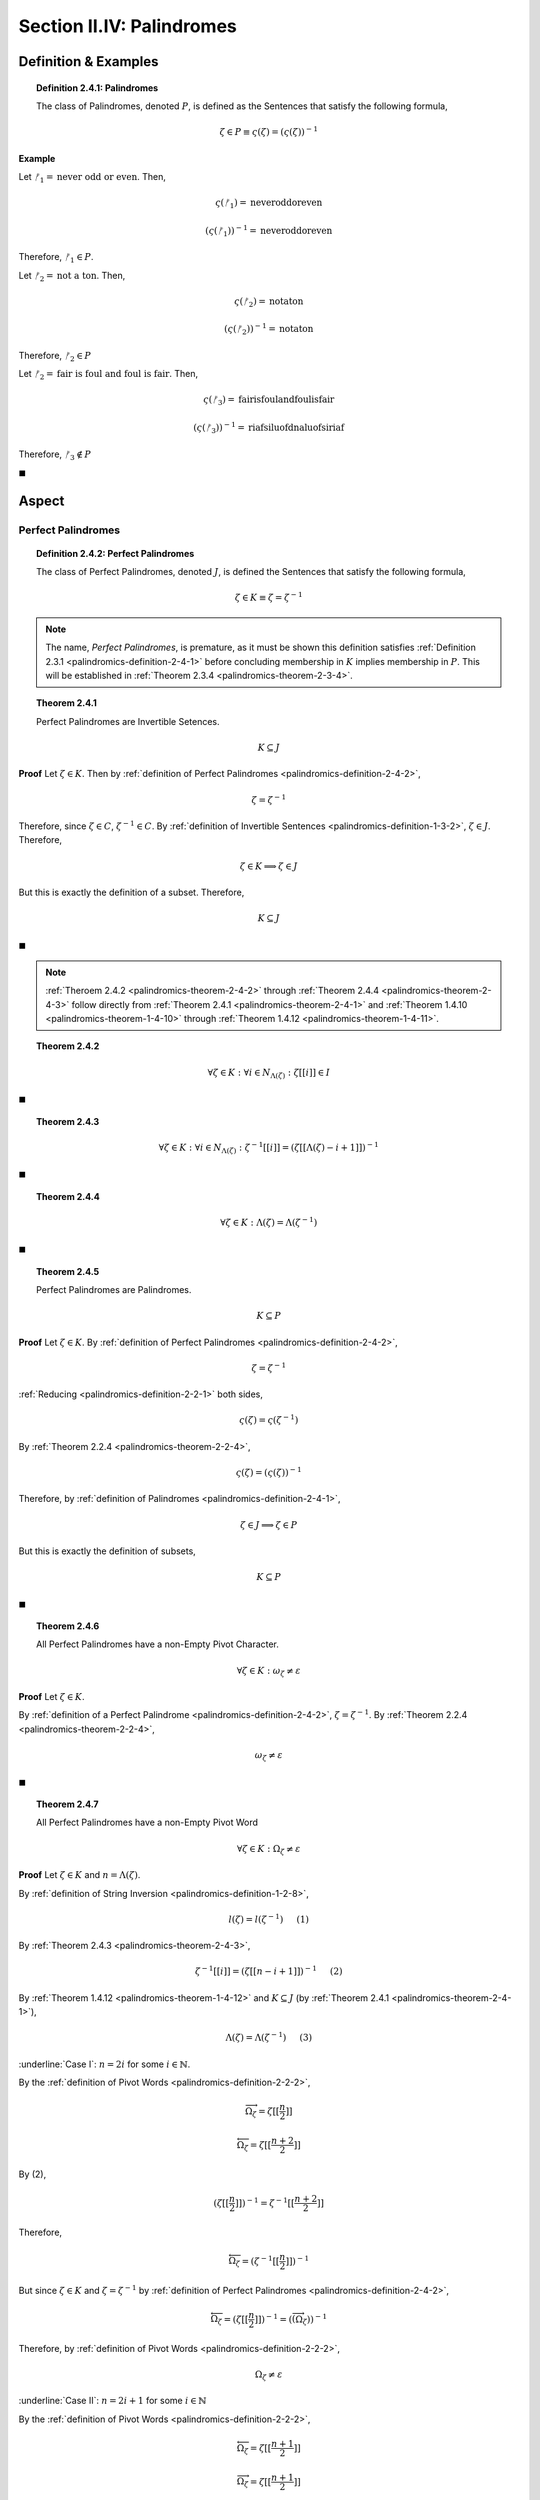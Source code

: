 
.. _palindromics-section-ii-iv:

Section II.IV: Palindromes
===========================

.. _palindromics-palindrome-definition:

Definition & Examples
---------------------

.. _palindromics-definition-2-4-1:

.. topic:: Definition 2.4.1: Palindromes

    The class of Palindromes, denoted :math:`P`, is defined as the Sentences that satisfy the following formula,

    .. math::

        \zeta \in P \equiv \varsigma(\zeta) = (\varsigma(\zeta))^{-1}

**Example** 

Let :math:`ᚠ_1 = \text{never odd or even}`. Then, 

.. math::

    \varsigma(ᚠ_1) = \text{neveroddoreven}

.. math::

    (\varsigma(ᚠ_1))^{-1} = \text{neveroddoreven}

Therefore, :math:`ᚠ_1 \in P`.

Let :math:`ᚠ_2 = \text{not a ton}`. Then,

.. math::

    \varsigma(ᚠ_2) = \text{notaton}

.. math::

    (\varsigma(ᚠ_2))^{-1} = \text{notaton}

Therefore, :math:`ᚠ_2 \in P`

Let :math:`ᚠ_2 = \text{fair is foul and foul is fair}`. Then,

.. math::

    \varsigma(ᚠ_3) = \text{fairisfoulandfoulisfair}

.. math::

    (\varsigma(ᚠ_3))^{-1} = \text{riafsiluofdnaluofsiriaf}

Therefore, :math:`ᚠ_3 \notin P`

◼︎

.. _palindromics-aspect:

Aspect
------

.. _palindromics-perfect-palindromes:

-------------------
Perfect Palindromes 
-------------------

.. _palindromics-definition-2-4-2:

.. topic:: Definition 2.4.2: Perfect Palindromes

    The class of Perfect Palindromes, denoted :math:`J`, is defined the Sentences that satisfy the following formula, 

    .. math::

        \zeta \in K \equiv \zeta = \zeta^{-1}

.. note::

    The name, *Perfect Palindromes*, is premature, as it must be shown this definition satisfies :ref:`Definition 2.3.1 <palindromics-definition-2-4-1>` before concluding membership in :math:`K` implies membership in :math:`P`. This will be established in :ref:`Theorem 2.3.4 <palindromics-theorem-2-3-4>`.

.. _palindromics-theorem-2-4-1:

.. topic:: Theorem 2.4.1

    Perfect Palindromes are Invertible Setences.

    .. math::

        K \subseteq J

**Proof** Let :math:`\zeta \in K`. Then by :ref:`definition of Perfect Palindromes <palindromics-definition-2-4-2>`,

.. math::

    \zeta = \zeta^{-1}

Therefore, since :math:`\zeta \in C`, :math:`\zeta^{-1} \in C`. By :ref:`definition of Invertible Sentences <palindromics-definition-1-3-2>`, :math:`\zeta \in J`. Therefore,

.. math::

    \zeta \in K \implies \zeta \in J

But this is exactly the definition of a subset. Therefore,

.. math::

    K \subseteq J

◼︎

.. note::

    :ref:`Theroem 2.4.2 <palindromics-theorem-2-4-2>` through :ref:`Theorem 2.4.4 <palindromics-theorem-2-4-3>` follow directly from :ref:`Theorem 2.4.1 <palindromics-theorem-2-4-1>` and :ref:`Theorem 1.4.10 <palindromics-theorem-1-4-10>` through :ref:`Theorem 1.4.12 <palindromics-theorem-1-4-11>`.

.. _palindromics-theorem-2-4-2:

.. topic:: Theorem 2.4.2

    .. math::

        \forall \zeta \in K: \forall i \in N_{\Lambda(\zeta)}: \zeta[[i]] \in I

◼︎

.. _palindromics-theorem-2-4-3:

.. topic:: Theorem 2.4.3 

    .. math::

        \forall \zeta \in K: \forall i \in N_{\Lambda(\zeta)}: \zeta^{-1}[[i]] = (\zeta[[\Lambda(\zeta) - i + 1]])^{-1}

◼︎

.. _palindromics-theorem-2-4-4:

.. topic:: Theorem 2.4.4

    .. math::

        \forall \zeta \in K: \Lambda(\zeta) = \Lambda(\zeta^{-1})

◼︎

.. _palindromics-theorem-2-4-5:

.. topic:: Theorem 2.4.5

    Perfect Palindromes are Palindromes.

    .. math::

        K \subseteq P 

**Proof** Let :math:`\zeta \in K`. By :ref:`definition of Perfect Palindromes <palindromics-definition-2-4-2>`, 

.. math::

    \zeta = \zeta^{-1}

:ref:`Reducing <palindromics-definition-2-2-1>` both sides,

.. math::

    \varsigma(\zeta) = \varsigma(\zeta^{-1})

By :ref:`Theorem 2.2.4 <palindromics-theorem-2-2-4>`,

.. math::

    \varsigma(\zeta) = (\varsigma(\zeta))^{-1}

Therefore, by :ref:`definition of Palindromes <palindromics-definition-2-4-1>`,

.. math::

    \zeta \in J \implies \zeta \in P

But this is exactly the definition of subsets, 

.. math::

    K \subseteq P

◼︎

.. _palindromics-theorem-2-4-6:

.. topic:: Theorem 2.4.6

    All Perfect Palindromes have a non-Empty Pivot Character.
    
    .. math::

        \forall \zeta \in K: \omega_{\zeta} \neq \varepsilon

**Proof** Let :math:`\zeta \in K`.

By :ref:`definition of a Perfect Palindrome <palindromics-definition-2-4-2>`, :math:`\zeta = \zeta^{-1}`.  By :ref:`Theorem 2.2.4 <palindromics-theorem-2-2-4>`,

.. math::

    \omega_{\zeta} \neq \varepsilon

◼

.. _palindromics-theorem-2-4-7:

.. topic:: Theorem 2.4.7

    All Perfect Palindromes have a non-Empty Pivot Word

    .. math::

        \forall \zeta \in K: \Omega_{\zeta} \neq \varepsilon

**Proof** Let :math:`\zeta \in K` and :math:`n = \Lambda(\zeta)`. 

By :ref:`definition of String Inversion <palindromics-definition-1-2-8>`,

.. math::

    l(\zeta) = l(\zeta^{-1}) \quad \text{ (1) }

By :ref:`Theorem 2.4.3 <palindromics-theorem-2-4-3>`,

.. math::

    {\zeta}^{-1}[[i]] = (\zeta[[n - i + 1]])^{-1} \quad \text{ (2) }

By :ref:`Theorem 1.4.12 <palindromics-theorem-1-4-12>` and :math:`K \subseteq J` (by :ref:`Theorem 2.4.1 <palindromics-theorem-2-4-1>`),

.. math::

    \Lambda(\zeta) = \Lambda(\zeta^{-1}) \quad \text{ (3) }

.. CASE I 

:underline:`Case I`: :math:`n = 2i` for some :math:`i \in \mathbb{N}`.

By the :ref:`definition of Pivot Words <palindromics-definition-2-2-2>`,

.. math::

    \overrightarrow{\Omega_{\zeta}} = \zeta[[\frac{n}{2}]]

.. math::

    \overleftarrow{\Omega_{\zeta}} = \zeta[[\frac{n + 2}{2}]]

By (2),

.. math::

    (\zeta[[\frac{n}{2}]])^{-1} = \zeta^{-1}[[\frac{n + 2}{2}]]

Therefore,

.. math::

    \overleftarrow{\Omega_{\zeta}} =  (\zeta^{-1}[[\frac{n}{2}]])^{-1}

But since :math:`\zeta \in K` and :math:`\zeta = \zeta^{-1}` by :ref:`definition of Perfect Palindromes <palindromics-definition-2-4-2>`,

.. math::

    \overleftarrow{\Omega_{\zeta}} = (\zeta[[\frac{n}{2}]])^{-1} = (\overrightarrow(\Omega_{\zeta}))^{-1}

Therefore, by :ref:`definition of Pivot Words <palindromics-definition-2-2-2>`,

.. math::

    \Omega_{\zeta} \neq \varepsilon

.. CASE II 

:underline:`Case II`: :math:`n = 2i + 1` for some :math:`i \in \mathbb{N}`

By the :ref:`definition of Pivot Words <palindromics-definition-2-2-2>`,

.. math::

    \overleftarrow{\Omega_{\zeta}} = \zeta[[\frac{n + 1}{2}]]

.. math::

    \overrightarrow{\Omega_{\zeta}} = \zeta[[\frac{n + 1}{2}]]

By (2),

.. math::

    (\zeta[[\frac{n + 1}{2}]])^{-1} = \zeta^{-1}[[n - \frac{n + 1}{2} + 1]] = \zeta{-1}[[\frac{n+1}{2}]]

But :math:`\zeta = \zeta^{-1}` by assumption. Therefore,

.. math::

    (\overrightarrow{\Omega_{\zeta}})^{-1} =(\zeta[[\frac{n + 1}{2}]])^{-1} = \zeta[[\frac{n+1}{2}]] = \overleftarrow{\Omega_{\zeta}}

Therefore, by :ref:`definition of Pivot Words <palindromics-definition-2-2-2>`,

.. math::

    \Omega_{\zeta} \neq \varepsilon

Summarizing and generalizing, 

.. math::

    \forall \zeta \in K: \Omega_{\zeta} \neq \varepsilon

◼

.. _palindromics-theorem-2-4-8:

.. topic:: Theorem 2.4.8

    All Perfect Palindromes are Subvertible.

    .. math::

        K \subseteq \cancel{J}

**Proof** Let :math:`\zeta \in K`. Then, by :ref:`Theorem 2.4.7 <palindromics-theorem-2-4-7>` and :ref:`Theorem 2.4.8 <palindromics-theorem-2-4-8>`,

.. math::

    \omega_{\zeta} \neq \varepsilon

.. math::

    \Omega_{\zeta} \neq \varepsilon

Therefore, by :ref:`definition of Subvertible Sentences <palindromics-definition-2-2-3>`,

.. math::

    \zeta \in \cancel{J}

Thus, :math:`\zeta \in K \implies \zeta \in J`. But this is exactly the definition of a subset,

.. math::

    K \subseteq \cancel{J}

◼

.. note::

    It follows directly from :ref:`Theorem 2.4.1 <palindromics-theorem-2-4-1>` and :ref:`Theorem 2.4.8 <palindromics-theorem-2-4-8>` that all Perfect Palindromes are Invertible and Subvertible.

    .. math::

        K \subseteq (J \cap \cancel{J})

.. _palindromics-imperfect-palindromes:

---------------------
Imperfect Palindromes
---------------------

.. _palindromics-definition-2-4-3:

.. topic:: Definition 2.4.3: Imperfect Palindromes

    TODO 

.. ..............................................................................
.. ................................. TODO .......................................
.. ..............................................................................

.. _palindromics-parity:

Parity
------

.. _palindromics-definition-2-4-4:

.. topic:: Definition 2.4.4: Parity

    The set of Odd Palindromes, denoted :math:`P_{-}`, is defined as the set of Sentences which satisfy the open formula,
    
    .. math::

        \zeta \in P_{-} \equiv ((\zeta \in P) \land (\exists n \in \mathbb{N}: l(\zeta) = 2i + 1))

    The set of Even Palindromes, denoted :math:`P_{+}`, is defined as the set of Sentences which satisfy the open formula,

    .. math::

        \zeta \in P_{+} \equiv (\zeta \in P) \land (\exists n \in \mathbb{N}: l(\zeta) = 2i)

.. ..............................................................................
.. ................................. TODO .......................................
.. ..............................................................................

.. _palindromics-theorem-2-4-x:

.. topic:: Theorem 2.4.x

    The Pivot Word of all Even Perfect Palindromes is Reflective. 

    .. math::
    
        \forall \zeta \in (K \cap P_{-}): \Omega_{\zeta} \in R

.. ..............................................................................
.. ................................. TODO .......................................
.. ..............................................................................

.. _palindromics-theorem-2-4-x+1:

.. topic:: Theorem 2.4.x+1

    The Pivot Character of all Odd Perfect Palindromes is a Delimiter

    .. math::

        \forall \zeta \in (K \cap P_{+}): \omega_{\zeta} = \sigma

.. ..............................................................................
.. ................................. TODO .......................................
.. ..............................................................................
